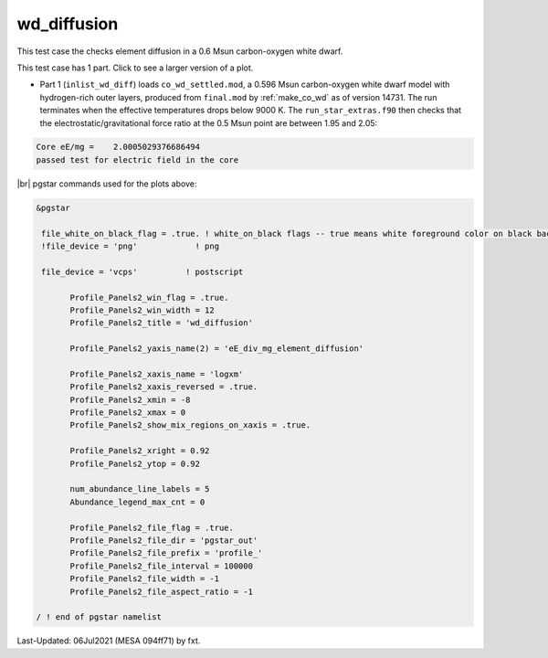 .. _wd_diffusion:

************
wd_diffusion
************

This test case the checks element diffusion in a 0.6 Msun carbon-oxygen white dwarf.

This test case has 1 part. Click to see a larger version of a plot.

* Part 1 (``inlist_wd_diff``) loads ``co_wd_settled.mod``, a 0.596 Msun carbon-oxygen white dwarf model with hydrogen-rich outer layers, produced from ``final.mod`` by :ref:`make_co_wd` as of version 14731. The run terminates when the effective temperatures drops below 9000 K. The ``run_star_extras.f90`` then checks that the electrostatic/gravitational force ratio at the 0.5 Msun point are between 1.95 and 2.05:

.. code-block:: console

 Core eE/mg =    2.0005029376686494     
 passed test for electric field in the core


.. image:: ../../../star/test_suite/wd_diffusion/docs/profile_000527.svg
   :width: 100%


|br|
pgstar commands used for the plots above:

.. code-block:: console

 &pgstar

  file_white_on_black_flag = .true. ! white_on_black flags -- true means white foreground color on black background
  !file_device = 'png'            ! png

  file_device = 'vcps'          ! postscript

        Profile_Panels2_win_flag = .true.
        Profile_Panels2_win_width = 12
        Profile_Panels2_title = 'wd_diffusion'

        Profile_Panels2_yaxis_name(2) = 'eE_div_mg_element_diffusion'

        Profile_Panels2_xaxis_name = 'logxm'
        Profile_Panels2_xaxis_reversed = .true.
        Profile_Panels2_xmin = -8
        Profile_Panels2_xmax = 0
        Profile_Panels2_show_mix_regions_on_xaxis = .true.

        Profile_Panels2_xright = 0.92
        Profile_Panels2_ytop = 0.92

        num_abundance_line_labels = 5
        Abundance_legend_max_cnt = 0

        Profile_Panels2_file_flag = .true.
        Profile_Panels2_file_dir = 'pgstar_out'
        Profile_Panels2_file_prefix = 'profile_'
        Profile_Panels2_file_interval = 100000     
        Profile_Panels2_file_width = -1
        Profile_Panels2_file_aspect_ratio = -1

 / ! end of pgstar namelist



Last-Updated: 06Jul2021 (MESA 094ff71) by fxt.


.. # define a hard line break for HTML
.. |br| raw:: html

      <br>
